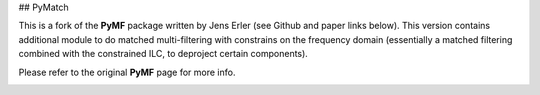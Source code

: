 ## PyMatch

This is a fork of the **PyMF** package written by Jens Erler (see Github and paper links below). This version contains additional module to do matched multi-filtering with constrains on the frequency domain (essentially a matched filtering combined with the constrained ILC, to deproject certain components). 

Please refer to the original **PyMF** page for more info.

.. image:: https://img.shields.io/badge/GitHub-j--erler%2Fpymf-blue.svg?style=fla
    :target: https://github.com/j-erler/pymf

.. image:: https://img.shields.io/badge/arXiv%3A-1809.06446-orange.svg?style=flat
    :target: https://arxiv.org/abs/1809.06446

